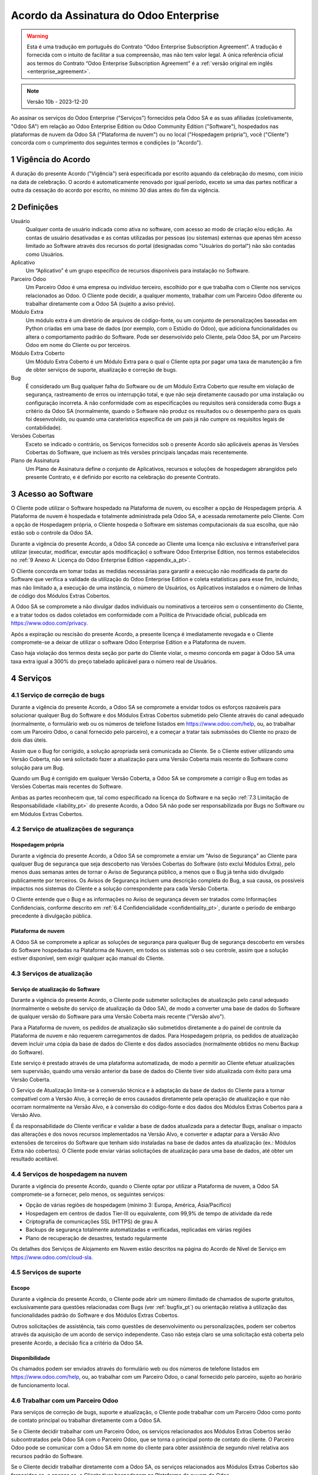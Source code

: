 .. _enterprise_agreement_pt:

=======================================
Acordo da Assinatura do Odoo Enterprise
=======================================

.. only:: html

    `Download PDF <https://www.odoo.com/documentation/{CURRENT_BRANCH}/odoo_enterprise_agreement.pdf>`_

.. warning::
    Esta é uma tradução em português do Contrato “Odoo Enterprise Subscription Agreement”.
    A tradução é fornecida com o intuito de facilitar a sua compreensão, mas não tem
    valor legal. A única referência oficial aos termos do Contrato “Odoo Enterprise Subscription Agreement”
    é a :ref:`versão original em inglês <enterprise_agreement>`.

.. note:: Versão 10b - 2023-12-20

.. v6: add "App" definition + update pricing per-App
.. v7: remove possibility of price change at renewal after prior notice
.. 7.1: specify that 7% renewal increase applies to all charges, not just per-User.
.. v8.0: adapt for "Self-Hosting" + "Data Protection" for GDPR
.. v8a: minor wording changes, tuned User definition, + copyright guarantee
.. v9.0: add "Working with an Odoo Partner" + Maintenance of [Covered] Extra Modules + simplifications
.. v9a: clarification wrt second-level assistance for standard features
.. v9b: clarification that maintenance is opt-out + name of `cloc` command (+ paragraph 5.1 was partially outdated in FR)
.. v9c: minor wording changes, tuned User definition, + copyright guarantee (re-application of v8a changes
        on all branches)
.. v9c2: minor simplification in FR wording
.. v10: fall 2022 pricing change - removal of "per app" notions
.. v10.001FR: typo: removed 1 leftover 16€/10LoC price
.. v10a: clarified wording for Section 5.1 "(at that time)"
.. v10b: Minor rewording on Section 5, 6.2 and 8 for clarity on PT-Br; overall adaptation of terms
         for accuracy of the legal jargon on PT-Br (Agreement, Charges, Governing Law)

Ao assinar os serviços do Odoo Enterprise ("Serviços") fornecidos pela Odoo SA e as suas afiliadas
(coletivamente, "Odoo SA") em relação ao Odoo Enterprise Edition ou Odoo Community Edition
("Software"), hospedados nas plataformas de nuvem da Odoo SA ("Plataforma de nuvem") ou no local
("Hospedagem própria"), você ("Cliente") concorda com o cumprimento dos seguintes termos e condições
(o "Acordo").

.. _term_pt:

1 Vigência do Acordo
====================

A duração do presente Acordo ("Vigência") será especificada por escrito aquando da celebração do
mesmo, com início na data de celebração. O acordo é automaticamente renovado por igual período,
exceto se uma das partes notificar a outra da cessação do acordo por escrito, no mínimo 30 dias
antes do fim da vigência.

.. _definitions_pt:

2 Definições
============

Usuário
    Qualquer conta de usuário indicada como ativa no software, com acesso ao modo de criação e/ou
    edição. As contas de usuário desativadas e as contas utilizadas por pessoas (ou sistemas)
    externas que apenas têm acesso limitado ao Software através dos recursos do portal (designadas
    como "Usuários do portal") não são contadas como Usuários.

Aplicativo
    Um “Aplicativo” é um grupo específico de recursos disponíveis para instalação no Software.

Parceiro Odoo
    Um Parceiro Odoo é uma empresa ou indivíduo terceiro, escolhido por e que trabalha com o Cliente
    nos serviços relacionados ao Odoo. O Cliente pode decidir, a qualquer momento, trabalhar com um
    Parceiro Odoo diferente ou trabalhar diretamente com a Odoo SA (sujeito a aviso prévio).

Módulo Extra
    Um módulo extra é um diretório de arquivos de código-fonte, ou um conjunto de personalizações
    baseadas em Python criadas em uma base de dados (por exemplo, com o Estúdio do Odoo), que
    adiciona funcionalidades ou altera o comportamento padrão do Software. Pode ser desenvolvido
    pelo Cliente, pela Odoo SA, por um Parceiro Odoo em nome do Cliente ou por terceiros.

Módulo Extra Coberto
    Um Módulo Extra Coberto é um Módulo Extra para o qual o Cliente opta por pagar uma taxa de
    manutenção a fim de obter serviços de suporte, atualização e correção de bugs.

Bug
    É considerado um Bug qualquer falha do Software ou de um Módulo Extra Coberto que resulte em
    violação de segurança, rastreamento de erros ou interrupção total, e que não seja diretamente
    causado por uma instalação ou configuração incorreta. A não conformidade com as especificações
    ou requisitos será considerada como Bugs a critério da Odoo SA (normalmente, quando o Software
    não produz os resultados ou o desempenho para os quais foi desenvolvido, ou quando uma
    caraterística específica de um país já não cumpre os requisitos legais de contabilidade).

Versões Cobertas
    Exceto se indicado o contrário, os Serviços fornecidos sob o presente Acordo são aplicáveis
    apenas às Versões Cobertas do Software, que incluem as três versões principais lançadas mais
    recentemente.

Plano de Assinatura
    Um Plano de Assinatura define o conjunto de Aplicativos, recursos e soluções de hospedagem
    abrangidos pelo presente Contrato, e é definido por escrito na celebração do presente Contrato.

.. _enterprise_access_pt:

3 Acesso ao Software
====================

O Cliente pode utilizar o Software hospedado na Plataforma de nuvem, ou escolher a opção de
Hospedagem própria. A Plataforma de nuvem é hospedada e totalmente administrada pela Odoo SA, e
acessada remotamente pelo Cliente. Com a opção de Hospedagem própria, o Cliente hospeda o Software
em sistemas computacionais da sua escolha, que não estão sob o controle da Odoo SA.

Durante a vigência do presente Acordo, a Odoo SA concede ao Cliente uma licença não exclusiva e
intransferível para utilizar (executar, modificar, executar após modificação) o software Odoo
Enterprise Edition, nos termos estabelecidos no :ref:`9 Anexo A: Licença do Odoo Enterprise Edition
<appendix_a_pt>`.

O Cliente concorda em tomar todas as medidas necessárias para garantir a execução não modificada da
parte do Software que verifica a validade da utilização do Odoo Enterprise Edition e coleta
estatísticas para esse fim, incluindo, mas não limitado a, a execução de uma instância, o número de
Usuários, os Aplicativos instalados e o número de linhas de código dos Módulos Extras Cobertos.

A Odoo SA se compromete a não divulgar dados individuais ou nominativos a terceiros sem o
consentimento do Cliente, e a tratar todos os dados coletados em conformidade com a Política de
Privacidade oficial, publicada em https://www.odoo.com/privacy.

Após a expiração ou rescisão do presente Acordo, a presente licença é imediatamente revogada e o
Cliente compromete-se a deixar de utilizar o software Odoo Enterprise Edition e a Plataforma de
nuvem.

Caso haja violação dos termos desta seção por parte do Cliente violar, o mesmo concorda em pagar à
Odoo SA uma taxa extra igual a 300% do preço tabelado aplicável para o número real de Usuários.

.. _services_pt:

4 Serviços
==========

.. _bugfix_pt:

4.1 Serviço de correção de bugs
-------------------------------

Durante a vigência do presente Acordo, a Odoo SA se compromete a envidar todos os esforços razoáveis
para solucionar qualquer Bug do Software e dos Módulos Extras Cobertos submetido pelo Cliente
através do canal adequado (normalmente, o formulário web ou os números de telefone listados em
https://www.odoo.com/help, ou, ao trabalhar com um Parceiro Odoo, o canal fornecido pelo parceiro),
e a começar a tratar tais submissões do Cliente no prazo de dois dias úteis.

Assim que o Bug for corrigido, a solução apropriada será comunicada ao Cliente. Se o Cliente estiver
utilizando uma Versão Coberta, não será solicitado fazer a atualização para uma Versão Coberta mais
recente do Software como solução para um Bug.

Quando um Bug é corrigido em qualquer Versão Coberta, a Odoo SA se compromete a corrigir o Bug em
todas as Versões Cobertas mais recentes do Software.

Ambas as partes reconhecem que, tal como especificado na licença do Software e na seção :ref:`7.3
Limitação de Responsabilidade <liability_pt>` do presente Acordo, a Odoo SA não pode ser
responsabilizada por Bugs no Software ou em Módulos Extras Cobertos.

4.2 Serviço de atualizações de segurança
----------------------------------------

.. _secu_self_hosting_pt:

Hospedagem própria
~~~~~~~~~~~~~~~~~~

Durante a vigência do presente Acordo, a Odoo SA se compromete a enviar um "Aviso de Segurança" ao
Cliente para qualquer Bug de segurança que seja descoberto nas Versões Cobertas do Software (isto
exclui Módulos Extra), pelo menos duas semanas antes de tornar o Aviso de Segurança público, a menos
que o Bug já tenha sido divulgado publicamente por terceiros. Os Avisos de Segurança incluem uma
descrição completa do Bug, a sua causa, os possíveis impactos nos sistemas do Cliente e a solução
correspondente para cada Versão Coberta.

O Cliente entende que o Bug e as informações no Aviso de segurança devem ser tratados como
Informações Confidenciais, conforme descrito em :ref:`6.4 Confidencialidade <confidentiality_pt>`,
durante o período de embargo precedente à divulgação pública.


.. _secu_cloud_platform_pt:

Plataforma de nuvem
~~~~~~~~~~~~~~~~~~~

A Odoo SA se compromete a aplicar as soluções de segurança para qualquer Bug de segurança descoberto
em versões do Software hospedadas na Plataforma de Nuvem, em todos os sistemas sob o seu controle,
assim que a solução estiver disponível, sem exigir qualquer ação manual do Cliente.

.. _upgrade_pt:

4.3 Serviços de atualização
---------------------------

.. _upgrade_odoo_pt:

Serviço de atualização do Software
~~~~~~~~~~~~~~~~~~~~~~~~~~~~~~~~~~

Durante a vigência do presente Acordo, o Cliente pode submeter solicitações de atualização pelo
canal adequado (normalmente o website do serviço de atualização da Odoo SA), de modo a converter uma
base de dados do Software de qualquer versão do Software para uma Versão Coberta mais recente
("Versão alvo").

Para a Plataforma de nuvem, os pedidos de atualização são submetidos diretamente a do painel de
controle da Plataforma de nuvem e não requerem carregamentos de dados. Para Hospedagem própria, os
pedidos de atualização devem incluir uma cópia da base de dados do Cliente e dos dados associados
(normalmente obtidos no menu Backup do Software).

Este serviço é prestado através de uma plataforma automatizada, de modo a permitir ao Cliente
efetuar atualizações sem supervisão, quando uma versão anterior da base de dados do Cliente tiver
sido atualizada com êxito para uma Versão Coberta.

O Serviço de Atualização limita-se à conversão técnica e à adaptação da base de dados do Cliente
para a tornar compatível com a Versão Alvo, à correção de erros causados diretamente pela operação
de atualização e que não ocorram normalmente na Versão Alvo, e à conversão do código-fonte e dos
dados dos Módulos Extras Cobertos para a Versão Alvo.

É da responsabilidade do Cliente verificar e validar a base de dados atualizada para a detectar
Bugs, analisar o impacto das alterações e dos novos recursos implementados na Versão Alvo, e
converter e adaptar para a Versão Alvo extensões de terceiros do Software que tenham sido instaladas
na base de dados antes da atualização (ex.: Módulos Extra não cobertos). O Cliente pode enviar
várias solicitações de atualização para uma base de dados, até obter um resultado aceitável.

.. _cloud_hosting_pt:

4.4 Serviços de hospedagem na nuvem
-----------------------------------

Durante a vigência do presente Acordo, quando o Cliente optar por utilizar a Plataforma de nuvem, a
Odoo SA compromete-se a fornecer, pelo menos, os seguintes serviços:

- Opção de várias regiões de hospedagem (mínimo 3: Europa, América, Ásia/Pacífico)
- Hospedagem em centros de dados Tier-III ou equivalente, com 99,9% de tempo de atividade da rede
- Criptografia de comunicações SSL (HTTPS) de grau A
- Backups de segurança totalmente automatizadas e verificadas, replicadas em várias regiões
- Plano de recuperação de desastres, testado regularmente

Os detalhes dos Serviços de Alojamento em Nuvem estão descritos na página do Acordo de Nível de
Serviço em https://www.odoo.com/cloud-sla.

.. _support_service_pt:

4.5 Serviços de suporte
-----------------------

Escopo
~~~~~~

Durante a vigência do presente Acordo, o Cliente pode abrir um número ilimitado de chamados de
suporte gratuitos, exclusivamente para questões relacionadas com Bugs (ver :ref:`bugfix_pt`) ou
orientação relativa à utilização das funcionalidades padrão do Software e dos Módulos Extras
Cobertos.

Outros solicitações de assistência, tais como questões de desenvolvimento ou personalizações, podem
ser cobertos através da aquisição de um acordo de serviço independente. Caso não esteja claro se uma
solicitação está coberta pelo presente Acordo, a decisão fica a critério da Odoo SA.

Disponibilidade
~~~~~~~~~~~~~~~

Os chamados podem ser enviados através do formulário web ou dos números de telefone listados em
https://www.odoo.com/help, ou, ao trabalhar com um Parceiro Odoo, o canal fornecido pelo parceiro,
sujeito ao horário de funcionamento local.

.. _maintenance_partner_pt:

4.6 Trabalhar com um Parceiro Odoo
----------------------------------

Para serviços de correção de bugs, suporte e atualização, o Cliente pode trabalhar com um Parceiro
Odoo como ponto de contato principal ou trabalhar diretamente com a Odoo SA.

Se o Cliente decidir trabalhar com um Parceiro Odoo, os serviços relacionados aos Módulos Extras
Cobertos serão subcontratados pela Odoo SA com o Parceiro Odoo, que se torna o principal ponto de
contato do cliente. O Parceiro Odoo pode se comunicar com a Odoo SA em nome do cliente para obter
assistência de segundo nível relativa aos recursos padrão do Software.

Se o Cliente decidir trabalhar diretamente com a Odoo SA, os serviços relacionados aos Módulos
Extras Cobertos são fornecidos se, e apenas se, o Cliente tiver hospedagem na Plataforma de nuvem do
Odoo.

.. _charges_pt:

5 Encargos e taxas
==================

.. _charges_standard_pt:

5.1 Encargos padrão
-------------------

Os encargos padrão para os Serviços e a assinatura do Odoo Enterprise se baseiam no número de
Usuários e no Plano de Assinatura utilizado pelo Cliente, e são especificados por escrito na
celebração do Acordo.

Se, durante o período de Vigência, o Cliente tiver mais Usuários ou utilizar recursos que exijam um
Plano de Assinatura diferente do especificado no presente Acordo, o Cliente concorda em pagar uma
taxa adicional equivalente ao preço tabelado aplicável (no momento do desvio do número especificado
de Usuários ou do Plano de Assinatura) pelos Usuários adicionais ou pelo Plano de Assinatura
necessário, durante o resto do período de Vigência.

Para além disso, os serviços para os Módulos Extras Cobertos são cobrados com base no número de
linhas de código destes módulos. Quando o Cliente opta pela manutenção de Módulos Extras Cobertos, o
custo é uma taxa mensal por cada 100 linhas de código (arredondada para a centena seguinte),
conforme especificado por escrito na conclusão do Contrato. As linhas de código serão contadas com o
comando  cloc do Software, e incluem todas as linhas de texto no código-fonte desses módulos,
independentemente da linguagem de programação (Python, Javascript, XML, etc.), excluindo linhas em
branco, linhas de comentário e arquivos que não são carregados na instalação ou execução do
Software.

Quando o Cliente solicita uma atualização, para cada Módulo Extra Coberto que não tenha sido coberto
por uma taxa de manutenção nos últimos 12 meses, a Odoo SA pode cobrar uma taxa extra única por cada
mês em falta.

.. _charges_renewal_pt:

5.2 Encargos de renovação
-------------------------

Aquando da renovação prevista na seção :ref:`1 Vigência do Acordo <term_pt>`, se os encargos aplicados durante o
período de Vigência anterior forem inferiores ao preço tabelado aplicável mais atual, esses encargos
aumentarão em até 7%.

.. _taxes_pt:

5.3 Impostos
------------

Todas as taxas e encargos excluem os impostos, taxas ou encargos federais, provinciais, estatais,
locais ou outros impostos governamentais aplicáveis (coletivamente, "Impostos"). O Cliente é
responsável pelo pagamento de todos os Impostos associados às compras efetuadas pelo Cliente sob o
presente Acordo, exceto quando a Odoo SA for legalmente obrigada a pagar ou cobrar Impostos pelos
quais o Cliente é responsável.

.. _conditions_pt:

6 Condições dos serviços
========================

6.1 Obrigações do cliente
-------------------------

O Cliente compromete-se a:

- pagar à Odoo SA todos os encargos aplicáveis aos Serviços do presente Acordo, de acordo com as
  condições de pagamento especificadas na assinatura do presente contrato;
- notificar imediatamente a Odoo SA quando o seu número real de Usuários exceder o número
  especificado no Acordo e, nesse caso, pagar a taxa adicional aplicável, conforme descrito na
  secção :ref:`5.1 Encargos padrão <charges_standard_pt>`;
- tomar todas as medidas necessárias para garantir a execução inalterada da parte do Software que
  verifica a validade da utilização do Odoo Enterprise Edition, tal como descrito em :ref:`3 Acesso ao
  Software <enterprise_access_pt>`;
- nomear uma pessoa como contato dedicado do Cliente durante toda a vigência do Acordo;
- notificar por escrito a Odoo SA 30 dias antes de alterar o seu ponto principal de contato para
  trabalhar com outro Parceiro Odoo ou para trabalhar diretamente com a Odoo SA.

Quando o Cliente opta por utilizar a Plataforma de nuvem, o Cliente também se compromete a:

- tomar todas as medidas razoáveis para manter as suas contas de usuário seguras, inclusive
  definindo uma senha forte e não a compartilhando com mais ninguém;
- fazer uso razoável dos Serviços de Hospedagem, excluindo quaisquer atividades ilegais ou abusivas,
  e respeitar rigorosamente as regras descritas na Política de Uso Aceitável publicada em
  https://www.odoo.com/acceptable-use.

Quando o Cliente escolhe a opção de Hospedagem própria, o Cliente também se compromete a:

- tomar todas as medidas razoáveis para proteger os arquivos e bases de dados do Cliente e para
  garantir que os dados do Cliente estejam seguros e protegidos, reconhecendo que a Odoo SA não pode
  ser responsabilizada por qualquer perda de dados;
- conceder à Odoo SA o acesso necessário para verificar a validade da utilização da Odoo Enterprise
  Edition mediante solicitação (ex.: se a validação automática for considerada inoperante para o
  Cliente).

6.2 Proibição de solicitação ou contratação
-------------------------------------------

Exceto quando a outra parte fornecer consentimento por escrito, cada parte, as suas filiais e
representantes concordam em não solicitar ou oferecer emprego a qualquer funcionário da outra parte
que esteja envolvido na execução ou utilização dos Serviços sob o presente Acordo, durante a
vigência do Acordo e por um período de 12 meses a contar da data de rescisão ou expiração do
presente Acordo. No caso de violação das condições desta seção que leve à rescisão do referido
funcionário para esse fim, a parte infratora concorda em pagar à outra parte um valor de EUR (€)
30.000,00 (trinta mil euros).

.. _publicity_pt:

6.3 Publicidade
---------------

Salvo notificação escrita do contrário, cada uma das partes concede à outra uma licença
intransferível, não exclusiva, isenta de direitos autorais e de âmbito global para reproduzir e
exibir o nome, os logotipos e as marcas comerciais da outra parte, exclusivamente para efeitos de
referência à outra parte como cliente ou fornecedor, em sites, comunicados de imprensa e outros
materiais de marketing.

.. _confidentiality_pt:

6.4 Confidencialidade
---------------------

Definição de "Informação Confidencial":
    Todas as informações divulgadas por uma parte (a "Parte divulgadora") à outra parte (a "Parte
    receptora"), oralmente ou por escrito, que sejam designadas como confidenciais ou que devam ser
    razoavelmente entendidas como confidenciais, dada a natureza das informações e as circunstâncias
    da divulgação. Em particular, qualquer informação relacionada com a empresa, negócios, produtos,
    desenvolvimentos, segredos comerciais, especialidades, funcionários, clientes e fornecedores de
    qualquer das partes deve ser considerada confidencial. Relativamente a todas as informações
    confidenciais recebidas durante o período de vigência do presente Acordo, a Parte receptora
    utilizará o mesmo grau de cuidado que utiliza para proteger a confidencialidade das suas
    próprias informações confidenciais semelhantes, mas não menos do que um cuidado razoável.

A Parte receptora pode divulgar Informações Confidenciais da Parte divulgadora na medida que for
obrigada por lei a fazê-lo, desde que a Parte receptora notifique previamente a Parte divulgadora da
divulgação obrigatória, conforme permitido por lei.

.. _data_protection_pt:

6.5 Proteção de dados
---------------------

Definições
    "Dados pessoais", "Responsável pelo tratamento", "Tratamento" têm o mesmo significado que no
    Regulamento (UE) 2016/679 e na Diretiva 2002/58/CE, bem como em qualquer regulamento ou
    legislação que os altere ou substitua (a seguir designados por "Legislação de proteção de
    dados")

Tratamento de dados pessoais
~~~~~~~~~~~~~~~~~~~~~~~~~~~~

As partes reconhecem que a base de dados do Cliente pode conter Dados Pessoais, dos quais o Cliente
é o Responsável pelo Tratamento. Estes dados serão processados pela Odoo SA quando o Cliente assim o
instruir, pela utilização de qualquer um dos Serviços que requerem uma base de dados (ex.: Serviços
de hospedagem em nuvem ou o serviço de atualização da base de dados), ou se o Cliente transferir a
sua base de dados ou uma parte da sua base de dados para a Odoo SA por qualquer motivo relacionado
com o presente Acordo.

Este processamento será realizado em conformidade com a Legislação de proteção de dados. Em
particular, a Odoo SA compromete-se a:

- (a) apenas processar os Dados Pessoais quando e como instruído pelo Cliente, e com o objetivo de
  executar um dos Serviços sob o presente Acordo, salvo se tal for exigido por lei, caso em que a
  Odoo SA notificará previamente o Cliente, a menos que a lei o proíba ;
- (b) garantir que todas as pessoas da Odoo SA autorizadas a processar os Dados Pessoais se
  comprometam com a confidencialidade;
- (c) implementar e manter medidas técnicas e organizacionais adequadas para proteger os Dados
  Pessoais contra o processamento não autorizado ou ilegal e contra perda acidental, destruição,
  dano, roubo, alteração ou divulgação;
- (d) encaminhar prontamente ao Cliente qualquer solicitação de proteção de dados que tenha sido
  submetida à Odoo SA em relação à base de dados do Cliente;
- (e) notificar o Cliente imediatamente após tomar conhecimento e confirmar qualquer processamento,
  divulgação ou acesso acidental, não autorizado ou ilegal aos Dados Pessoais;
- (f) notificar o Cliente se as instruções de processamento violam a Legislação de proteção de dados
  aplicável, na opinião da Odoo SA;
- (g) disponibilizar ao Cliente todas as informações necessárias para demonstrar a conformidade com
  a Legislação de proteção de dados, permitir e contribuir razoavelmente para auditorias, incluindo
  inspeções conduzidas ou mandatadas pelo Cliente;
- (h) apagar permanentemente todas as cópias da base de dados do Cliente na posse da Odoo SA, ou
  devolver esses dados, à escolha do Cliente, após a rescisão do presente Acordo, sujeito aos prazos
  especificados na `Política de Privacidade <https://www.odoo.com/ar/privacy>`_ da Odoo SA;

No que diz respeito às alíneas (d) a (f), o Cliente concorda em fornecer à Odoo SA informações de
contato precisas em qualquer momento, conforme necessário para notificar o responsável pela proteção
de dados do Cliente.

Subprocessadores
~~~~~~~~~~~~~~~~

O Cliente reconhece e aceita que, para prestar os Serviços, a Odoo SA pode recorrer a terceiros
prestadores de serviços (Subprocessadores) para o tratamento de Dados Pessoais. A Odoo SA se
compromete a utilizar apenas Subprocessadores em conformidade com a Legislação de proteção de dados.
Esta utilização será coberta por um contrato entre a Odoo SA e o Subprocessador que fornece
garantias para o efeito. A Política de Privacidade da Odoo SA, publicada em
https://www.odoo.com/privacy, fornece informações atualizadas sobre os nomes e as finalidades dos
Subprocessadores atualmente utilizados pela Odoo SA para a execução dos Serviços.

.. _termination_pt:

6.6 Rescisão
------------

No caso de uma das Partes não cumprir qualquer das suas obrigações decorrentes do presente Acordo, e
se tal descumprimento não tiver sido sanado no prazo de 30 dias corridos, a contar da notificação
por escrito de tal descumprimento, o presente Acordo pode ser imediatamente rescindido pela
não infratora.

Além disso, a Odoo SA pode rescindir o Acordo imediatamente no caso de o Cliente não pagar as taxas
aplicáveis aos Serviços no prazo de 21 dias após a data de vencimento especificada na fatura
correspondente, e após um mínimo de três avisos.

Disposições remanescentes:
  As seções ":ref:`confidentiality_pt`", “:ref:`disclaimers_pt`",   “:ref:`liability_pt`",
  e “:ref:`general_provisions_pt`" serão remanescentes a qualquer rescisão ou expiração do presente
  Acordo.

.. _warranties_disclaimers_pt:

7 Garantias, responsabilidade e isenções de responsabilidade
============================================================

.. _warranties_pt:

7.1 Garantias
-------------

Odoo SA detém os direitos de autor ou um equivalente [#cla_pt1]_ sobre 100% do código do Software e
confirma que todas as bibliotecas de software necessárias para utilizar o Software estão disponíveis
sob uma licença compatível com a licença do Software.

Durante a vigência do presente Acordo, a Odoo SA se compromete a envidar esforços comercialmente
razoáveis para executar os Serviços de acordo com os padrões geralmente aceitos do setor, desde que:

- os sistemas computacionais do Cliente estejam em boas condições de funcionamento e, no caso de
  Hospedagem própria, que o Software esteja instalado em um ambiente de operação adequado;
- o Cliente forneça informações adequadas para a resolução de problemas e, no caso do Hospedagem
  própria, qualquer acesso que a Odoo SA possa necessitar para identificar, reproduzir e resolver
  problemas;
- todos os valores devidos à Odoo SA tenham sido pagos.

O único e exclusivo recurso do Cliente e a única obrigação da Odoo SA por qualquer infração a esta
garantia é que a Odoo SA retome a execução dos Serviços sem custos adicionais.

.. [#cla_pt1] As contribuições externas são cobertas por um `Contrato de Licença de Direitos
              Autorais <https://www.odoo.com/cla>`_ que fornece uma licença permanente, gratuita e
              irrevogável de direitos autorais e patentes para a Odoo SA.

.. _disclaimers_pt:

7.2 Isenções de responsabilidade
--------------------------------

Exceto quando expressamente previsto neste documento, nenhuma das partes oferece qualquer tipo de
garantia, seja expressa, implícita, estatutária ou outra, e cada parte renuncia especificamente a
todas as garantias implícitas, incluindo qualquer garantia implícita de comercialização, adequação a
um determinado fim ou não infração, na extensão máxima permitida pela lei aplicável.

A Odoo SA não garante que o Software esteja em conformidade com qualquer lei ou regulamento local ou
internacional.

.. _liability_pt:

7.3 Limitação de responsabilidade
---------------------------------

Na medida máxima permitida por lei, a responsabilidade agregada de cada parte, juntamente com as
suas afiliadas, decorrente ou relacionada com o presente Acordo, não excederá 50% do valor total
pago pelo Cliente sob o presente Acordo durante os 12 meses imediatamente anteriores à data do
evento que deu origem à reivindicação.  Reivindicações múltiplas não aumentarão esta limitação.

Em caso algum qualquer das partes ou as suas afiliadas serão responsáveis por quaisquer danos
indiretos, especiais, exemplares, incidentais ou consequenciais de qualquer tipo, incluindo, mas não
se limitando a, perda de receita, lucros, poupanças, perda de negócios ou outras perdas financeiras,
custos de paralisação ou atraso, dados perdidos ou corrompidos, decorrentes ou relacionados com o
presente Acordo, independentemente da forma de ação, seja em contrato, delito ou outro, mesmo que
uma parte ou as suas afiliadas tenham sido avisadas da possibilidade de tais danos, ou se o recurso
de uma parte ou das suas filiais falhar de outra forma em seu objetivo essencial.

.. _force_majeure_pt:

7.4 Força maior
---------------

Nenhuma das partes será responsável perante a outra parte pelo atraso em qualquer execução ou pela
falta de execução de qualquer prestação sob o presente Acordo, quando essa falta ou atraso tiver
como causa um evento de força maior, tal como regulamentos governamentais, incêndio, greve, guerra,
inundação, acidente, epidemia, embargo, apropriação de instalações ou produtos, no todo ou em parte,
por qualquer governo ou autoridade pública, ou qualquer outra causa ou causas, de natureza
semelhante ou diferente, fora do controle razoável desta parte, enquanto a causa ou causas
existirem.

.. _general_provisions_pt:

8 Disposições gerais
====================

.. _governing_law_pt:

8.1 Legislação aplicável
------------------------

O presente Acordo e todas as ordens do Cliente estão sujeitos à lei belga. Qualquer litígio
decorrente ou relacionado com o presente Contrato ou com qualquer ordem do Cliente estará sujeito à
jurisdição exclusiva do Tribunal de Comércio de Nivelles.

.. _severability_pt:

8.2 Divisibilidade
------------------

No caso de uma ou mais disposições do presente Acordo ou da sua aplicação serem inválidas, ilegais
ou inaplicáveis sob qualquer aspecto, a validade, a legalidade e a aplicabilidade das restantes
disposições do Acordo e da sua aplicação não serão de modo algum afetadas ou prejudicadas. Ambas as
partes se comprometem a substituir qualquer disposição inválida, ilegal ou não aplicável do presente
Acordo por uma disposição válida com os mesmos efeitos e objetivos.

.. _appendix_a_pt:

9 Apêndice A: Licença do Odoo Enterprise Edition
================================================

A versão Enterprise do Odoo tem a licença Odoo Enterprise Edition v1.0, que é definida da seguinte
forma:

.. warning::
   Esta é uma tradução em português da "Licença Odoo Enterprise Edition v1.0". A tradução é
   fornecida com o intuito de facilitar a sua compreensão, mas não tem valor legal. A única
   referência oficial aos termos da "Licença Odoo Enterprise Edition" é a :ref:`versão original em
   inglês <odoo_enterprise_license>`

.. raw:: html

    <tt>

.. raw:: latex

    {\tt


Licença Odoo Enterprise Edition v1.0

Este software e arquivos associados (o "Software") só podem ser usados (executados, modificados,
executados após modificações) com uma Assinatura do Odoo Enterprise válida para o número correto
de usuários.

Com um Acordo de Parceria válido com a Odoo S.A., as permissões acima também são concedidas,
desde que o uso seja limitado a um ambiente de testes ou desenvolvimento.

Você pode desenvolver módulos Odoo com base no Software e distribuí-los sob a licença de sua
escolha, desde que seja compatível com os termos da Licença Odoo Enterprise Edition (por exemplo:
LGPL, MIT ou licenças proprietárias similares a esta).

Você pode usar módulos Odoo publicados sob qualquer licença junto com o Software, desde que a
licença deles seja compatível com os termos da Licença Odoo Enterprise (incluindo, mas não se
limitando a, qualquer módulo publicado na Odoo Apps Store em odoo.com/apps).

É proibido publicar, distribuir, sublicenciar ou vender cópias do Software ou cópias modificadas
do Software.

O aviso de direitos autorais acima e este aviso de permissão devem ser incluídos em todas
as cópias ou partes substanciais do Software.

O SOFTWARE É FORNECIDO "COMO ESTÁ", SEM GARANTIA DE QUALQUER TIPO, EXPRESSA OU IMPLÍCITA,
INCLUINDO, MAS NÃO SE LIMITANDO A, GARANTIAS DE COMERCIALIZAÇÃO, ADEQUAÇÃO A UM PROPÓSITO
ESPECÍFICO E NÃO VIOLAÇÃO. EM NENHUMA CIRCUNSTÂNCIA, OS AUTORES OU TITULARES DE DIREITOS
AUTORAIS SERÃO RESPONSÁVEIS POR QUALQUER REIVINDICAÇÃO, DANOS OU OUTRA RESPONSABILIDADE,
SEJA EM AÇÃO DE CONTRATO, DELITO OU DE OUTRA FORMA, DECORRENTE DE, OU EM CONEXÃO COM
O SOFTWARE OU O USO OU OUTRAS TRANSAÇÕES NO SOFTWARE.

.. raw:: latex

    }

.. raw:: html

    </tt>

